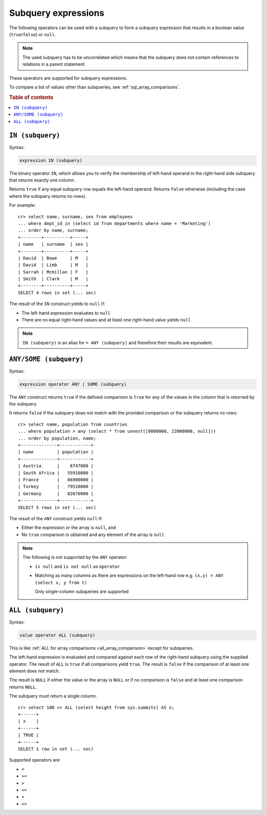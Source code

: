 .. highlight:: psql
.. _sql_subquery_expressions:

Subquery expressions
====================

The following operators can be used with a subquery to form a subquery
expression that results in a boolean value (``true``/``false``) or ``null``.

.. NOTE::

    The used subquery has to be uncorrelated which means that the subquery does
    not contain references to relations in a parent statement.

These operators are supported for subquery expressions.

To compare a list of values other than subqueries, see
:ref:`sql_array_comparisons`.

.. rubric:: Table of contents

.. contents::
   :local:

.. _sql_in_subquery_expression:

``IN (subquery)``
-----------------

Syntax:

.. code-block:: sql

    expression IN (subquery)

The binary operator ``IN``, which allows you to verify the membership of
left-hand operand in the right-hand side subquery that returns exactly one
column.

Returns ``true`` if any equal subquery row equals the left-hand operand.
Returns ``false`` otherwise (including the case where the subquery returns no
rows).

For example::

    cr> select name, surname, sex from employees
    ... where dept_id in (select id from departments where name = 'Marketing')
    ... order by name, surname;
    +--------+----------+-----+
    | name   | surname  | sex |
    +--------+----------+-----+
    | David  | Bowe     | M   |
    | David  | Limb     | M   |
    | Sarrah | Mcmillan | F   |
    | Smith  | Clark    | M   |
    +--------+----------+-----+
    SELECT 4 rows in set (... sec)

The result of the ``IN`` construct yields to ``null`` if:

- The left-hand expression evaluates to ``null``

- There are no equal right-hand values and at least one right-hand value yields
  ``null``

.. NOTE::

    ``IN (subquery)`` is an alias for ``= ANY (subquery)`` and therefore their
    results are equivalent.


.. _sql_any_subquery_expression:

``ANY/SOME (subquery)``
-----------------------

Syntax:

.. code-block:: sql

    expression operator ANY | SOME (subquery)

The ``ANY`` construct returns ``true`` if the defined comparison is ``true``
for any of the values in the column that is returned by the subquery.

It returns ``false`` if the subquery does not match with the provided comparison
or the subquery returns no rows::

    cr> select name, population from countries
    ... where population > any (select * from unnest([8000000, 22000000, null]))
    ... order by population, name;
    +--------------+------------+
    | name         | population |
    +--------------+------------+
    | Austria      |    8747000 |
    | South Africa |   55910000 |
    | France       |   66900000 |
    | Turkey       |   79510000 |
    | Germany      |   82670000 |
    +--------------+------------+
    SELECT 5 rows in set (... sec)


The result of the ``ANY`` construct yields ``null`` if:

- Either the expression or the array is ``null``, and

- No ``true`` comparison is obtained and any element of the array is ``null``

.. NOTE::

    The following is not supported by the ``ANY`` operator:

    - ``is null`` and ``is not null`` as ``operator``

    - Matching as many columns as there are expressions on the left-hand row
      e.g. ``(x,y) = ANY (select x, y from t)``

      Only single-column subqueries are supported


``ALL (subquery)``
------------------

Syntax:

.. code-block:: sql

    value operator ALL (subquery)


This is like :ref:`ALL for array comparisons <all_array_comparison>` except for
subqueries.

The left-hand expression is evaluated and compared against each row of the
right-hand subquery using the supplied operator. The result of ``ALL`` is ``true``
if all comparisons yield ``true``. The result is ``false`` if the comparison of
at least one element does not match.

The result is ``NULL`` if either the value or the array is ``NULL`` or if no
comparison is ``false`` and at least one comparison returns ``NULL``.

The subquery must return a single column.

::

    cr> select 100 <> ALL (select height from sys.summits) AS x;
    +------+
    | x    |
    +------+
    | TRUE |
    +------+
    SELECT 1 row in set (... sec)


Supported operators are:

- ``=``
- ``>=``
- ``>``
- ``<=``
- ``<``
- ``<>``

